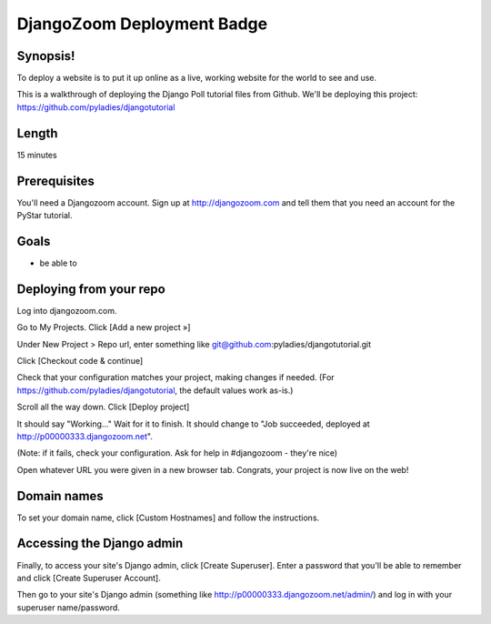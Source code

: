 .. _badge_djangozoom:

===============================
DjangoZoom Deployment Badge
===============================

Synopsis!
----------------

To deploy a website is to put it up online as a live, working website for the world to see and use.

This is a walkthrough of deploying the Django Poll tutorial files from Github.  We'll be deploying this project: https://github.com/pyladies/djangotutorial

Length
------
15 minutes

Prerequisites
-------------

You'll need a Djangozoom account.  Sign up at http://djangozoom.com and tell them that you need an account for the PyStar tutorial.

Goals
-----
* be able to 

Deploying from your repo
------------------------

Log into djangozoom.com.

Go to My Projects. Click [Add a new project »]

Under New Project > Repo url, enter something like git@github.com:pyladies/djangotutorial.git

Click [Checkout code & continue]

Check that your configuration matches your project, making changes if needed. (For https://github.com/pyladies/djangotutorial, the default values work as-is.)

Scroll all the way down. Click [Deploy project]

It should say "Working..." Wait for it to finish.  It should change to "Job succeeded, deployed at http://p00000333.djangozoom.net".

(Note: if it fails, check your configuration. Ask for help in #djangozoom - they're nice)

Open whatever URL you were given in a new browser tab.  Congrats, your project is now live on the web!

Domain names
------------

To set your domain name, click [Custom Hostnames] and follow the instructions.

Accessing the Django admin
--------------------------

Finally, to access your site's Django admin, click [Create Superuser].  Enter a password that you'll be able to remember and click [Create Superuser Account].

Then go to your site's Django admin (something like http://p00000333.djangozoom.net/admin/) and log in with your superuser name/password.
